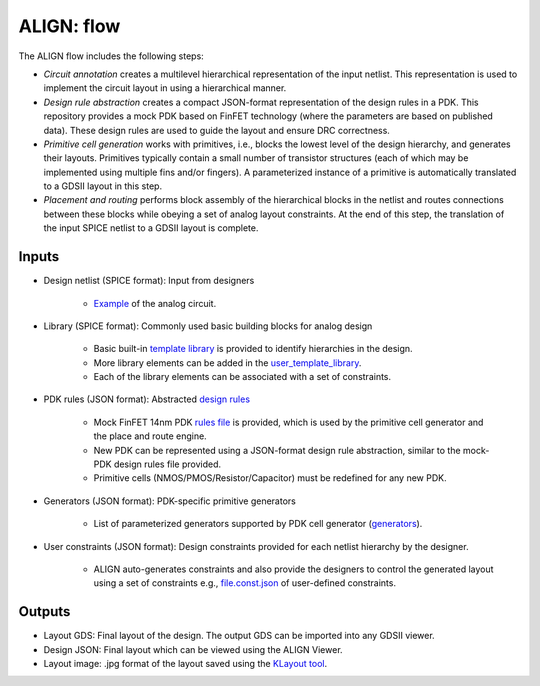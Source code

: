 ALIGN: flow
===========================================================

The ALIGN flow includes the following steps:

* *Circuit annotation* creates a multilevel hierarchical representation of the input netlist. This representation is used to implement the circuit layout in using a hierarchical manner.

* *Design rule abstraction* creates a compact JSON-format representation of the design rules in a PDK. This repository provides a mock PDK based on FinFET technology (where the parameters are based on published data). These design rules are used to guide the layout and ensure DRC correctness.

* *Primitive cell generation* works with primitives, i.e., blocks the lowest level of the design hierarchy, and generates their layouts. Primitives typically contain a small number of transistor structures (each of which may be implemented using multiple fins and/or fingers). A parameterized instance of a primitive is automatically translated to a GDSII layout in this step.

* *Placement and routing* performs block assembly of the hierarchical blocks in the netlist and routes connections between these blocks while obeying a set of analog layout constraints. At the end of this step, the translation of the input SPICE netlist to a GDSII layout is complete.

.. image:: ../images/architecture.png

Inputs
---------

* Design netlist (SPICE format): Input from designers

	* `Example <https://github.com/ALIGN-analoglayout/ALIGN-public/tree/master/examples/telescopic_ota/telescopic_ota.sp>`_ of the analog circuit.

* Library (SPICE format): Commonly used basic building blocks for analog design

	* Basic built\-in `template library <https://github.com/ALIGN-analoglayout/ALIGN-public/blob/master/align/config/basic_template.sp>`_ is provided to identify hierarchies in the design.

	* More library elements can be added in the `user_template_library <https://github.com/ALIGN-analoglayout/ALIGN-public/blob/master/align/config/user_template.sp>`_.

	* Each of the library elements can be associated with a set of constraints.

* PDK rules (JSON format): Abstracted `design rules <https://github.com/ALIGN-analoglayout/ALIGN-public/tree/master/pdks/FinFET14nm_Mock_PDK>`_

	* Mock FinFET 14nm PDK `rules file <https://github.com/ALIGN-analoglayout/ALIGN-public/tree/master/pdks/FinFET14nm_Mock_PDK/layers.json>`_ is provided, which is used by the primitive cell generator and the place and route engine.

	* New PDK can be represented using a JSON\-format design rule abstraction, similar to the mock-PDK design rules file provided.

	* Primitive cells (NMOS/PMOS/Resistor/Capacitor) must be redefined for any new PDK.

* Generators (JSON format): PDK-specific primitive generators

	* List of parameterized generators supported by PDK cell generator (`generators <https://github.com/ALIGN-analoglayout/ALIGN-public/blob/master/pdks/FinFET14nm_Mock_PDK/generators.json>`_).

* User constraints (JSON format): Design constraints provided for each netlist hierarchy by the designer.

	* ALIGN auto-generates constraints and also provide the designers to control the generated layout using a set of constraints e.g., `file.const.json <https://github.com/ALIGN-analoglayout/ALIGN-public/blob/master/examples/high_speed_comparator/high_speed_comparator.const.json>`_ of user-defined constraints.


Outputs
---------

* Layout GDS: Final layout of the design. The output GDS can be imported into any GDSII viewer.

* Design JSON: Final layout which can be viewed using the ALIGN Viewer.

* Layout image: .jpg format of the layout saved using the `KLayout tool <https://github.com/KLayout/klayout>`_.
